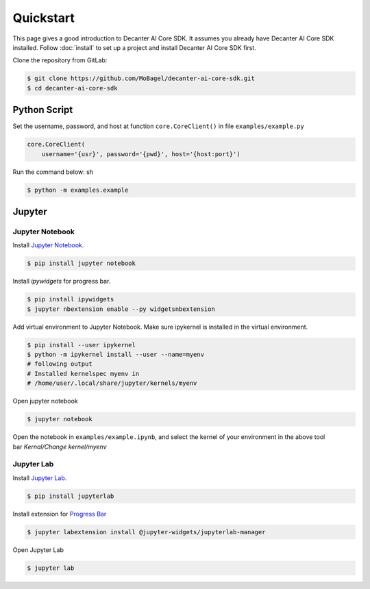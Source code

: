 .. _quickstart:

Quickstart
==========

This page gives a good introduction to Decanter AI Core SDK. It assumes you
already have Decanter AI Core SDK installed. Follow :doc:`install` to set up
a project and install Decanter AI Core SDK first.


Clone the repository from GitLab:

.. code-block:: sh

    $ git clone https://github.com/MoBagel/decanter-ai-core-sdk.git
    $ cd decanter-ai-core-sdk


.. _python:

Python Script
--------------

Set the username, password, and host at function ``core.CoreClient()``
in file ``examples/example.py``

.. code-block:: python

    core.CoreClient(
        username='{usr}', password='{pwd}', host='{host:port}')


Run the command below: sh

.. code-block:: sh

    $ python -m examples.example


.. _jupyter:

Jupyter
---------

Jupyter Notebook
~~~~~~~~~~~~~~~~~

Install `Jupyter Notebook <https://jupyter.readthedocs.io/en/latest/install.html>`_.

.. code-block:: sh

    $ pip install jupyter notebook


Install `ipywidgets` for progress bar.

.. code-block:: sh

    $ pip install ipywidgets
    $ jupyter nbextension enable --py widgetsnbextension


Add virtual environment to Jupyter Notebook. Make sure ipykernel is
installed in the virtual environment.

.. code-block:: sh

    $ pip install --user ipykernel
    $ python -m ipykernel install --user --name=myenv
    # following output
    # Installed kernelspec myenv in
    # /home/user/.local/share/jupyter/kernels/myenv


Open jupyter notebook

.. code-block:: sh

    $ jupyter notebook


Open the notebook in ``examples/example.ipynb``, and select the kernel
of your environment in the above tool bar `Kernal/Change kernel/myenv`

Jupyter Lab
~~~~~~~~~~~~~~~~~

Install `Jupyter Lab <https://jupyterlab.readthedocs.io/en/stable/getting_started/installation.html>`_.


.. code-block:: sh

    $ pip install jupyterlab


Install extension for
`Progress Bar <https://ipywidgets.readthedocs.io/en/latest/user_install.html#installing-the-jupyterlab-extension>`_


.. code-block:: sh

    $ jupyter labextension install @jupyter-widgets/jupyterlab-manager


Open Jupyter Lab

.. code-block:: sh

    $ jupyter lab

